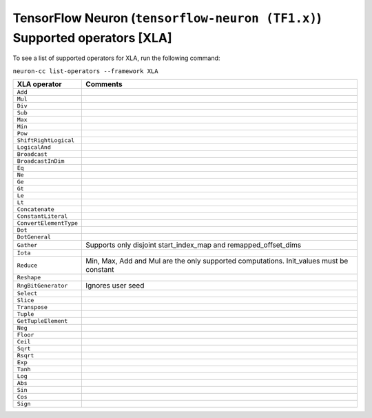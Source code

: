 .. _neuron-cc-ops-xla:

TensorFlow Neuron (``tensorflow-neuron (TF1.x)``) Supported operators [XLA]
=====================================================================

To see a list of supported operators for XLA, run the following command:

``neuron-cc list-operators --framework XLA``

+----------------------------+-----------------------------------------------------------+
|   XLA operator             |                       Comments                            |
+============================+===========================================================+
|   ``Add``                  |                                                           |
+----------------------------+-----------------------------------------------------------+
|   ``Mul``                  |                                                           |
+----------------------------+-----------------------------------------------------------+
|   ``Div``                  |                                                           |
+----------------------------+-----------------------------------------------------------+
|   ``Sub``                  |                                                           |
+----------------------------+-----------------------------------------------------------+
|   ``Max``                  |                                                           |
+----------------------------+-----------------------------------------------------------+
|   ``Min``                  |                                                           |
+----------------------------+-----------------------------------------------------------+
|   ``Pow``                  |                                                           |
+----------------------------+-----------------------------------------------------------+
|   ``ShiftRightLogical``    |                                                           |
+----------------------------+-----------------------------------------------------------+
|   ``LogicalAnd``           |                                                           |
+----------------------------+-----------------------------------------------------------+
|   ``Broadcast``            |                                                           |
+----------------------------+-----------------------------------------------------------+
|   ``BroadcastInDim``       |                                                           |
+----------------------------+-----------------------------------------------------------+
|   ``Eq``                   |                                                           |
+----------------------------+-----------------------------------------------------------+
|   ``Ne``                   |                                                           |
+----------------------------+-----------------------------------------------------------+
|   ``Ge``                   |                                                           |
+----------------------------+-----------------------------------------------------------+
|   ``Gt``                   |                                                           |
+----------------------------+-----------------------------------------------------------+
|   ``Le``                   |                                                           |
+----------------------------+-----------------------------------------------------------+
|   ``Lt``                   |                                                           |
+----------------------------+-----------------------------------------------------------+
|   ``Concatenate``          |                                                           |
+----------------------------+-----------------------------------------------------------+
|   ``ConstantLiteral``      |                                                           |
+----------------------------+-----------------------------------------------------------+
|   ``ConvertElementType``   |                                                           |
+----------------------------+-----------------------------------------------------------+
|   ``Dot``                  |                                                           |
+----------------------------+-----------------------------------------------------------+
|   ``DotGeneral``           |                                                           |
+----------------------------+-----------------------------------------------------------+
|   ``Gather``               | Supports only disjoint start_index_map and                |
|                            | remapped_offset_dims                                      |
+----------------------------+-----------------------------------------------------------+
|   ``Iota``                 |                                                           |
+----------------------------+-----------------------------------------------------------+
|   ``Reduce``               | Min, Max, Add and Mul are the only supported computations.|
|                            | Init_values must be constant                              |
+----------------------------+-----------------------------------------------------------+
|   ``Reshape``              |                                                           |
+----------------------------+-----------------------------------------------------------+
|   ``RngBitGenerator``      | Ignores user seed                                         |
+----------------------------+-----------------------------------------------------------+
|   ``Select``               |                                                           |
+----------------------------+-----------------------------------------------------------+
|   ``Slice``                |                                                           |
+----------------------------+-----------------------------------------------------------+
|   ``Transpose``            |                                                           |
+----------------------------+-----------------------------------------------------------+
|   ``Tuple``                |                                                           |
+----------------------------+-----------------------------------------------------------+
|   ``GetTupleElement``      |                                                           |
+----------------------------+-----------------------------------------------------------+
|   ``Neg``                  |                                                           |                              
+----------------------------+-----------------------------------------------------------+
|   ``Floor``                |                                                           |
+----------------------------+-----------------------------------------------------------+
|   ``Ceil``                 |                                                           |
+----------------------------+-----------------------------------------------------------+
|   ``Sqrt``                 |                                                           |
+----------------------------+-----------------------------------------------------------+
|   ``Rsqrt``                |                                                           |
+----------------------------+-----------------------------------------------------------+
|   ``Exp``                  |                                                           |
+----------------------------+-----------------------------------------------------------+
|   ``Tanh``                 |                                                           |
+----------------------------+-----------------------------------------------------------+
|   ``Log``                  |                                                           |
+----------------------------+-----------------------------------------------------------+
|   ``Abs``                  |                                                           |
+----------------------------+-----------------------------------------------------------+
|   ``Sin``                  |                                                           |
+----------------------------+-----------------------------------------------------------+
|   ``Cos``                  |                                                           |
+----------------------------+-----------------------------------------------------------+
|   ``Sign``                 |                                                           |
+----------------------------+-----------------------------------------------------------+
